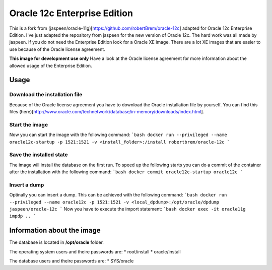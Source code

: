Oracle 12c Enterprise Edition
=============================

This is a fork from (jaspeen/oracle-11g)[https://github.com/robertBrem/oracle-12c] adapted for Oracle 12c Enterprise Edition. I've just adapted the repository from jaspeen for the new version of Oracle 12c. The hard work was all made by jaspeen.  
If you do not need the Enterprise Edition look for a Oracle XE image. There are a lot XE images that are easier to use because of the Oracle license agreement.  
  
**This image for development use only**  
Have a look at the Oracle license agreement for more information about the allowed usage of the Enterprise Edition.  
   
Usage
+++++

Download the installation file
------------------------------
Because of the Oracle license agreement you have to download the Oracle installation file by yourself. You can find this files (here)[http://www.oracle.com/technetwork/database/in-memory/downloads/index.html].  
  
Start the image
---------------
Now you can start the image with the following command:
```bash
docker run --privileged --name oracle12c-startup -p 1521:1521 -v <install_folder>:/install robertbrem/oracle-12c
```
  
Save the installed state
------------------------
The image will install the database on the first run. To speed up the following starts you can do a commit of the container after the installation with the following command:
```bash
docker commit oracle12c-startup oracle12c
```
  
Insert a dump
-------------
Optinally you can insert a dump. This can be achieved with the following command:
```bash
docker run --privileged --name oracle12c -p 1521:1521 -v <local_dpdump>:/opt/oracle/dpdump jaspeen/oracle-12c
```
Now you have to execute the import statement:
```bash
docker exec -it oracle11g impdp ..
```
  
Information about the image
+++++++++++++++++++++++++++
The database is located in **/opt/oracle** folder.  
  
The operating system users and theire passwords are:
* root/install
* oracle/install
  
The database users and theire passwords are:
* SYS/oracle
